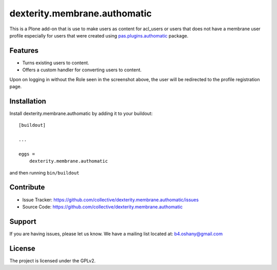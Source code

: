 .. This README is meant for consumption by humans and pypi. Pypi can render rst files so please do not use Sphinx features.
   If you want to learn more about writing documentation, please check out: http://docs.plone.org/about/documentation_styleguide.html
   This text does not appear on pypi or github. It is a comment.

==============================================================================
dexterity.membrane.authomatic
==============================================================================

This is a Plone add-on that is use to make users as content for acl_users or users
that does not have a membrane user profile especially for users that were created
using pas.plugins.authomatic_ package.

Features
--------

- Turns existing users to content.
- Offers a custom handler for converting users to content.

.. image:: https://image.ibb.co/dPTyZp/PAS_Authomatic_Membrane_Settings.png

Upon on logging in without the Role seen in the screenshot above, the user will be
redirected to the profile registration page.

.. image:: https://image.ibb.co/jRMwLU/Profile_Registration.png


Installation
------------

Install dexterity.membrane.authomatic by adding it to your buildout::

    [buildout]

    ...

    eggs =
        dexterity.membrane.authomatic


and then running ``bin/buildout``


Contribute
----------

- Issue Tracker: https://github.com/collective/dexterity.membrane.authomatic/issues
- Source Code: https://github.com/collective/dexterity.membrane.authomatic


Support
-------

If you are having issues, please let us know.
We have a mailing list located at: b4.oshany@gmail.com


License
-------

The project is licensed under the GPLv2.

.. _pas.plugins.authomatic: https://github.com/collective/pas.plugins.authomatic

